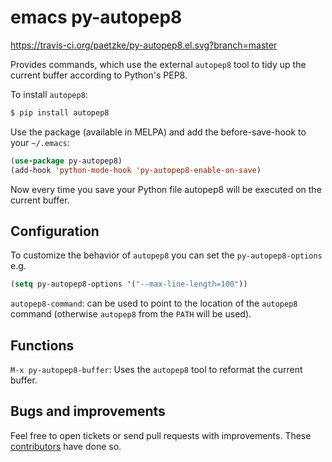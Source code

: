 * emacs py-autopep8

[[https://travis-ci.org/paetzke/py-autopep8.el][https://travis-ci.org/paetzke/py-autopep8.el.svg?branch=master]]
[[http://melpa.org/#/py-autopep8][http://melpa.org/packages/py-autopep8-badge.svg]]

Provides commands, which use the external =autopep8= tool to tidy up the current buffer according to Python's PEP8.

To install =autopep8=:

#+BEGIN_SRC bash
$ pip install autopep8
#+END_SRC

Use the package (available in MELPA) and add the before-save-hook to your =~/.emacs=:

#+BEGIN_SRC lisp
(use-package py-autopep8)
(add-hook 'python-mode-hook 'py-autopep8-enable-on-save)
#+END_SRC

Now every time you save your Python file autopep8 will be executed on the current buffer.

** Configuration

To customize the behavior of =autopep8= you can set the =py-autopep8-options= e.g.

#+BEGIN_SRC lisp
(setq py-autopep8-options '("--max-line-length=100"))
#+END_SRC

=autopep8-command=: can be used to point to the location of the =autopep8= command
(otherwise =autopep8= from the =PATH= will be used).


** Functions

=M-x py-autopep8-buffer=: Uses the =autopep8= tool to reformat the current buffer.


** Bugs and improvements

Feel free to open tickets or send pull requests with improvements.
These [[https://github.com/paetzke/py-autopep8.el/graphs/contributors][contributors]] have done so.
